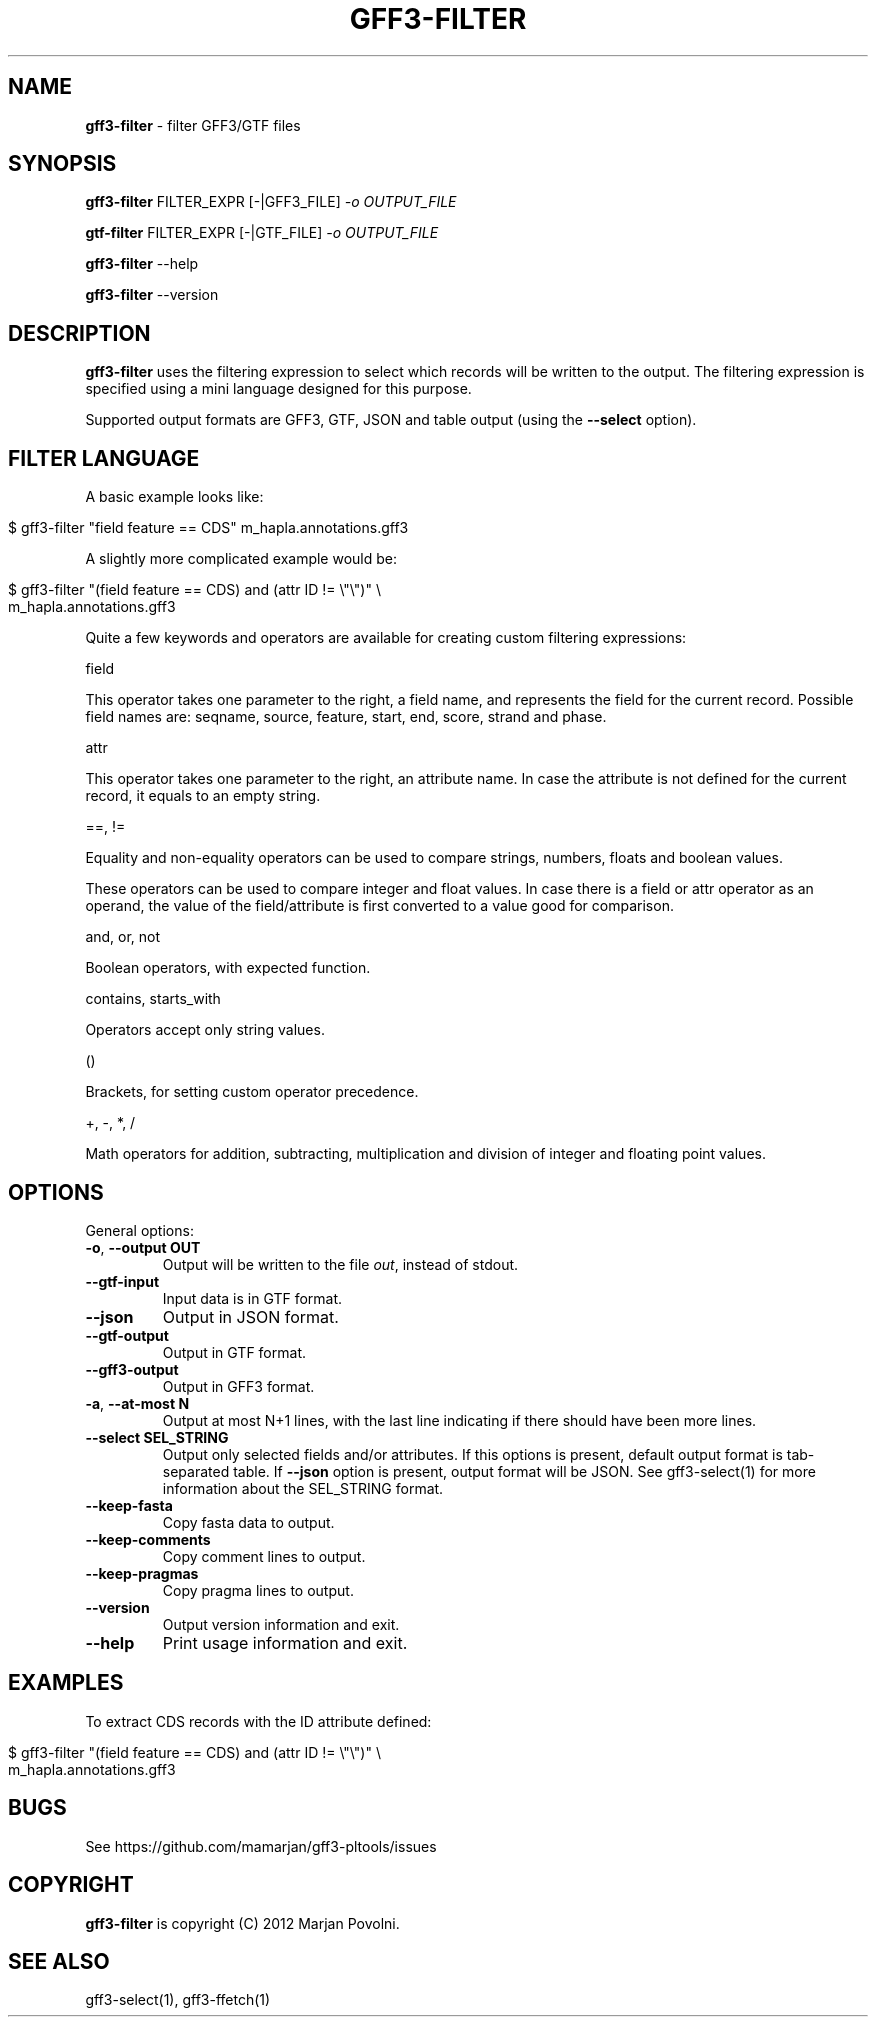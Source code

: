 .\" generated with Ronn/v0.7.3
.\" http://github.com/rtomayko/ronn/tree/0.7.3
.
.TH "GFF3\-FILTER" "1" "August 2012" "OpenBio" "gff3-pltools Manual"
.
.SH "NAME"
\fBgff3\-filter\fR \- filter GFF3/GTF files
.
.SH "SYNOPSIS"
\fBgff3\-filter\fR FILTER_EXPR [\-|GFF3_FILE] \fI\-o OUTPUT_FILE\fR
.
.P
\fBgtf\-filter\fR FILTER_EXPR [\-|GTF_FILE] \fI\-o OUTPUT_FILE\fR
.
.P
\fBgff3\-filter\fR \-\-help
.
.P
\fBgff3\-filter\fR \-\-version
.
.SH "DESCRIPTION"
\fBgff3\-filter\fR uses the filtering expression to select which records will be written to the output\. The filtering expression is specified using a mini language designed for this purpose\.
.
.P
Supported output formats are GFF3, GTF, JSON and table output (using the \fB\-\-select\fR option)\.
.
.SH "FILTER LANGUAGE"
A basic example looks like:
.
.IP "" 4
.
.nf

$ gff3\-filter "field feature == CDS"  m_hapla\.annotations\.gff3
.
.fi
.
.IP "" 0
.
.P
A slightly more complicated example would be:
.
.IP "" 4
.
.nf

$ gff3\-filter "(field feature == CDS) and (attr ID != \e"\e")" \e
      m_hapla\.annotations\.gff3
.
.fi
.
.IP "" 0
.
.P
Quite a few keywords and operators are available for creating custom filtering expressions:
.
.P
field
.
.P
This operator takes one parameter to the right, a field name, and represents the field for the current record\. Possible field names are: seqname, source, feature, start, end, score, strand and phase\.
.
.P
attr
.
.P
This operator takes one parameter to the right, an attribute name\. In case the attribute is not defined for the current record, it equals to an empty string\.
.
.P
==, !=
.
.P
Equality and non\-equality operators can be used to compare strings, numbers, floats and boolean values\.
.
.P
These operators can be used to compare integer and float values\. In case there is a field or attr operator as an operand, the value of the field/attribute is first converted to a value good for comparison\.
.
.P
and, or, not
.
.P
Boolean operators, with expected function\.
.
.P
contains, starts_with
.
.P
Operators accept only string values\.
.
.P
()
.
.P
Brackets, for setting custom operator precedence\.
.
.P
+, \-, *, /
.
.P
Math operators for addition, subtracting, multiplication and division of integer and floating point values\.
.
.SH "OPTIONS"
General options:
.
.TP
\fB\-o\fR, \fB\-\-output OUT\fR
Output will be written to the file \fIout\fR, instead of stdout\.
.
.TP
\fB\-\-gtf\-input\fR
Input data is in GTF format\.
.
.TP
\fB\-\-json\fR
Output in JSON format\.
.
.TP
\fB\-\-gtf\-output\fR
Output in GTF format\.
.
.TP
\fB\-\-gff3\-output\fR
Output in GFF3 format\.
.
.TP
\fB\-a\fR, \fB\-\-at\-most N\fR
Output at most N+1 lines, with the last line indicating if there should have been more lines\.
.
.TP
\fB\-\-select SEL_STRING\fR
Output only selected fields and/or attributes\. If this options is present, default output format is tab\-separated table\. If \fB\-\-json\fR option is present, output format will be JSON\. See gff3\-select(1) for more information about the SEL_STRING format\.
.
.TP
\fB\-\-keep\-fasta\fR
Copy fasta data to output\.
.
.TP
\fB\-\-keep\-comments\fR
Copy comment lines to output\.
.
.TP
\fB\-\-keep\-pragmas\fR
Copy pragma lines to output\.
.
.TP
\fB\-\-version\fR
Output version information and exit\.
.
.TP
\fB\-\-help\fR
Print usage information and exit\.
.
.SH "EXAMPLES"
To extract CDS records with the ID attribute defined:
.
.IP "" 4
.
.nf

$ gff3\-filter "(field feature == CDS) and (attr ID != \e"\e")" \e
      m_hapla\.annotations\.gff3
.
.fi
.
.IP "" 0
.
.SH "BUGS"
See https://github\.com/mamarjan/gff3\-pltools/issues
.
.SH "COPYRIGHT"
\fBgff3\-filter\fR is copyright (C) 2012 Marjan Povolni\.
.
.SH "SEE ALSO"
gff3\-select(1), gff3\-ffetch(1)
